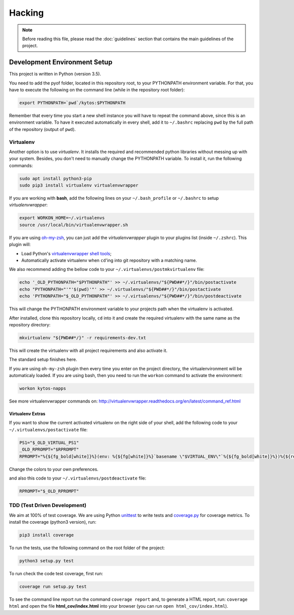 #######
Hacking
#######

.. note:: Before reading this file, please read the :doc:`guidelines` section
    that contains the main guidelines of the project.

Development Environment Setup
*****************************

This project is written in Python (version 3.5).

You need to add the pyof folder, located in this repository root, to your
PYTHONPATH environment variable. For that, you have to execute the following on
the command line (while in the repository root folder):

.. code:: shell

    export PYTHONPATH=`pwd`/kytos:$PYTHONPATH

Remember that every time you start a new shell instance you will have to repeat
the command above, since this is an environment variable. To have it executed
automatically in every shell, add it to ``~/.bashrc`` replacing ``pwd`` by the
full path of the repository (output of ``pwd``).

Virtualenv
==========

Another option is to use *virtualenv*. It installs the required and
recommended python libraries without messing up with your system. Besides, you
don't need to manually change the PYTHONPATH variable. To install it, run
the following commands:

.. code:: shell

    sudo apt install python3-pip
    sudo pip3 install virtualenv virtualenvwrapper

If you are working with **bash**, add the following lines on your
``~/.bash_profile`` or ``~/.bashrc`` to setup *virtualenvwrapper*:

.. code:: shell

    export WORKON_HOME=~/.virtualenvs
    source /usr/local/bin/virtualenvwrapper.sh

If you are using `oh-my-zsh <https://github.com/robbyrussell/oh-my-zsh>`__, you
can just add the *virtualenvwrapper* plugin to your plugins list
(inside ``~/.zshrc``). This plugin will:

-  Load Python's `virtualenvwrapper shell tools <http://virtualenvwrapper.readthedocs.org/en/latest/command_ref.html>`__;
-  Automatically activate virtualenv when ``cd``'ing into git repository with a
   matching name.

We also recommend adding the bellow code to your
``~/.virtualenvs/postmkvirtualenv`` file:

.. code:: shell

    echo '_OLD_PYTHONPATH="$PYTHONPATH"' >> ~/.virtualenvs/"${PWD##*/}"/bin/postactivate
    echo "PYTHONPATH="'"'$(pwd)'"' >> ~/.virtualenvs/"${PWD##*/}"/bin/postactivate
    echo 'PYTHONPATH="$_OLD_PYTHONPATH"' >> ~/.virtualenvs/"${PWD##*/}"/bin/postdeactivate

This will change the PYTHONPATH environment variable to your projects path when
the virtualenv is activated.

After installed, clone this repository locally, ``cd`` into it and create the
required virtualenv with the same name as the repository directory:

.. code:: shell

    mkvirtualenv "${PWD##*/}" -r requirements-dev.txt

This will create the virtualenv with all project requirements and also activate
it.

The standard setup finishes here.

If you are using ``oh-my-zsh`` plugin then every time you enter on the project
directory, the virtualenvironment will be automaticaly loaded. If you are using
bash, then you need to run the ``workon`` command to activate the environment:

.. code:: shell

    workon kytos-napps

See more virtualenvwrapper commands on:
http://virtualenvwrapper.readthedocs.org/en/latest/command_ref.html

Virtualenv Extras
-----------------

If you want to show the current activated virtualenv on the right side of your
shell, add the following code to your ``~/.virtualenvs/postactivate`` file:

.. code:: shell

    PS1="$_OLD_VIRTUAL_PS1"
    _OLD_RPROMPT="$RPROMPT"
    RPROMPT="%{${fg_bold[white]}%}(env: %{${fg[white]}%}`basename \"$VIRTUAL_ENV\"`%{${fg_bold[white]}%})%{${reset_color}%} $RPROMPT"

Change the colors to your own preferences.

and also this code to your ``~/.virtualenvs/postdeactivate`` file:

.. code:: shell

    RPROMPT="$_OLD_RPROMPT"

TDD (Test Driven Development)
=============================

We aim at 100% of test coverage. We are using
Python `unittest <https://docs.python.org/3.5/library/unittest.html>`__ to
write tests and
`coverage.py <https://coverage.readthedocs.org/en/coverage-4.0.3/>`__ for
coverage metrics. To install the coverage (python3 version), run:

.. code:: shell

    pip3 install coverage

To run the tests, use the following command on the root folder of the project:

.. code:: shell

    python3 setup.py test

To run check the code test coverage, first run:

.. code:: shell

    coverage run setup.py test

To see the command line report run the command ``coverage report`` and, to
generate a HTML report, run: ``coverage html`` and open the file
**html\_cov/index.html** into your browser (you can run ``open
html_cov/index.html``).
